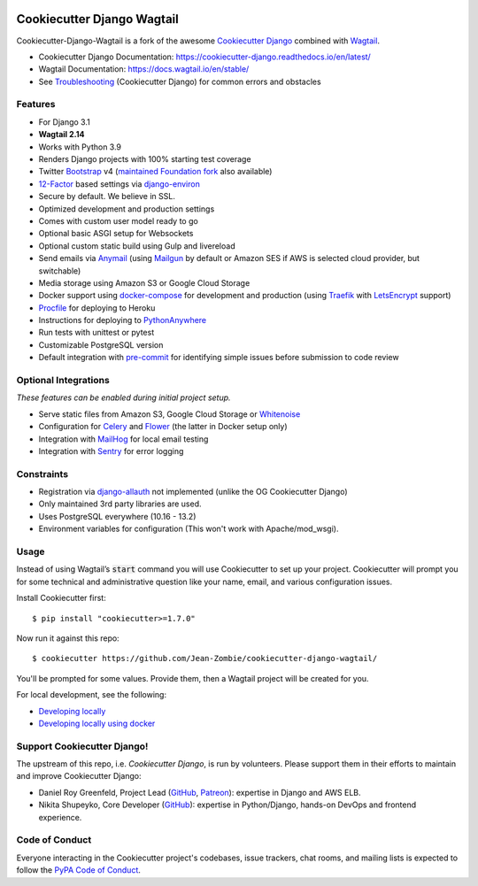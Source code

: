 .. image:: https://img.shields.io/github/workflow/status/Jean-Zombie/cookiecutter-django-wagtail/CI/master
    :target: https://github.com/Jean-Zombie/cookiecutter-django-wagtail/actions?query=workflow%3ACI
    :alt: Build Status

.. image:: https://img.shields.io/badge/code%20style-black-000000.svg
    :target: https://github.com/ambv/black
    :alt: Code style: black
    
    
Cookiecutter Django Wagtail
=======================

Cookiecutter-Django-Wagtail is a fork of the awesome `Cookiecutter Django`_ combined with `Wagtail`_. 


* Cookiecutter Django Documentation: https://cookiecutter-django.readthedocs.io/en/latest/
* Wagtail Documentation: https://docs.wagtail.io/en/stable/
* See Troubleshooting_ (Cookiecutter Django) for common errors and obstacles

.. _Wagtail: https://wagtail.io/
.. _Troubleshooting: https://cookiecutter-django.readthedocs.io/en/latest/troubleshooting.html
.. _Cokkiecutter: https://github.com/audreyr/cookiecutter.git
.. _Cookiecutter Django: https://github.com/pydanny/cookiecutter-django.git

Features
---------

* For Django 3.1
* **Wagtail 2.14**
* Works with Python 3.9
* Renders Django projects with 100% starting test coverage
* Twitter Bootstrap_ v4 (`maintained Foundation fork`_ also available)
* 12-Factor_ based settings via django-environ_
* Secure by default. We believe in SSL.
* Optimized development and production settings
* Comes with custom user model ready to go
* Optional basic ASGI setup for Websockets
* Optional custom static build using Gulp and livereload
* Send emails via Anymail_ (using Mailgun_ by default or Amazon SES if AWS is selected cloud provider, but switchable)
* Media storage using Amazon S3 or Google Cloud Storage
* Docker support using docker-compose_ for development and production (using Traefik_ with LetsEncrypt_ support)
* Procfile_ for deploying to Heroku
* Instructions for deploying to PythonAnywhere_
* Run tests with unittest or pytest
* Customizable PostgreSQL version
* Default integration with pre-commit_ for identifying simple issues before submission to code review

.. _`maintained Foundation fork`: https://github.com/Parbhat/cookiecutter-django-foundation


Optional Integrations
---------------------

*These features can be enabled during initial project setup.*

* Serve static files from Amazon S3, Google Cloud Storage or Whitenoise_
* Configuration for Celery_ and Flower_ (the latter in Docker setup only)
* Integration with MailHog_ for local email testing
* Integration with Sentry_ for error logging

.. _Bootstrap: https://github.com/twbs/bootstrap
.. _django-environ: https://github.com/joke2k/django-environ
.. _12-Factor: http://12factor.net/
.. _django-allauth: https://github.com/pennersr/django-allauth
.. _django-avatar: https://github.com/grantmcconnaughey/django-avatar
.. _Procfile: https://devcenter.heroku.com/articles/procfile
.. _Mailgun: http://www.mailgun.com/
.. _Whitenoise: https://whitenoise.readthedocs.io/
.. _Celery: http://www.celeryproject.org/
.. _Flower: https://github.com/mher/flower
.. _Anymail: https://github.com/anymail/django-anymail
.. _MailHog: https://github.com/mailhog/MailHog
.. _Sentry: https://sentry.io/welcome/
.. _docker-compose: https://github.com/docker/compose
.. _PythonAnywhere: https://www.pythonanywhere.com/
.. _Traefik: https://traefik.io/
.. _LetsEncrypt: https://letsencrypt.org/
.. _pre-commit: https://github.com/pre-commit/pre-commit

Constraints
-----------

* Registration via django-allauth_ not implemented (unlike the OG Cookiecutter Django)
* Only maintained 3rd party libraries are used.
* Uses PostgreSQL everywhere (10.16 - 13.2)
* Environment variables for configuration (This won't work with Apache/mod_wsgi).

Usage
------

Instead of using Wagtail’s :code:`start` command you will use Cookiecutter to set up your project. Cookiecutter will prompt you for some  technical and administrative question like your name, email, and various configuration issues.

Install Cookiecutter first::

    $ pip install "cookiecutter>=1.7.0"

Now run it against this repo::

    $ cookiecutter https://github.com/Jean-Zombie/cookiecutter-django-wagtail/
    
You'll be prompted for some values. Provide them, then a Wagtail project will be created for you.

For local development, see the following:

* `Developing locally`_
* `Developing locally using docker`_

.. _options: http://cookiecutter-django.readthedocs.io/en/latest/project-generation-options.html
.. _`Developing locally`: http://cookiecutter-django.readthedocs.io/en/latest/developing-locally.html
.. _`Developing locally using docker`: http://cookiecutter-django.readthedocs.io/en/latest/developing-locally-docker.html

Support Cookiecutter Django!
----------------------

The upstream of this repo, i.e. *Cookiecutter Django*, is run by volunteers. Please support them in their efforts to maintain and improve Cookiecutter Django:

* Daniel Roy Greenfeld, Project Lead (`GitHub <https://github.com/pydanny>`_, `Patreon <https://www.patreon.com/danielroygreenfeld>`_): expertise in Django and AWS ELB.

* Nikita Shupeyko, Core Developer (`GitHub <https://github.com/webyneter>`_): expertise in Python/Django, hands-on DevOps and frontend experience.


Code of Conduct
---------------

Everyone interacting in the Cookiecutter project's codebases, issue trackers, chat
rooms, and mailing lists is expected to follow the `PyPA Code of Conduct`_.


.. _`PyPA Code of Conduct`: https://www.pypa.io/en/latest/code-of-conduct/
